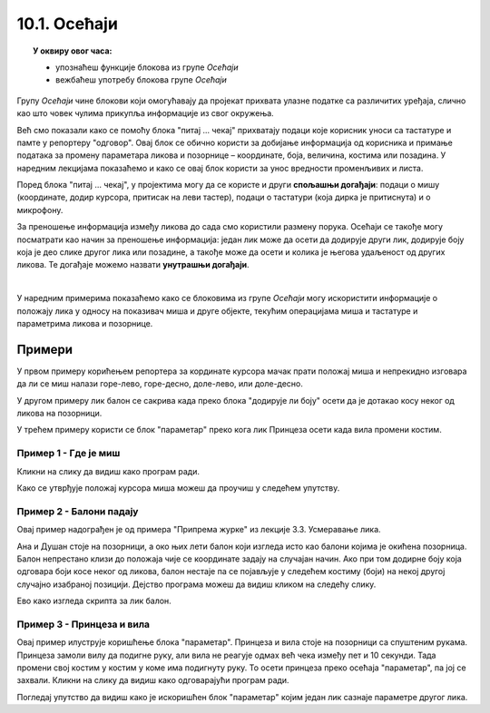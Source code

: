 
~~~~~~~~~~~~~~~~~~~~~~~~~~~~~~~~~
10.1. Осећаји
~~~~~~~~~~~~~~~~~~~~~~~~~~~~~~~~~

.. topic:: У оквиру овог часа: 
            
            - упознаћеш функције блокова из групе *Осећаји*
            - вежбаћеш употребу блокова групе *Осећаји*


.. |pitaj_cekaj|       image:: ../../_images/S3_opste/pitaj_cekaj.png
.. |odgovor|           image:: ../../_images/S3_opste/odgovor.png
.. |parametar_lika|    image:: ../../_images/S3_10_osecaji/parametar_lika.png


Групу *Осећаји* чине блокови који омогућавају да пројекат прихвата улазне податке са различитих уређаја, слично као што човек чулима прикупља информације из свог окружења. 

Већ смо показали како се помоћу блока "питај ... чекај" прихватају подаци које корисник уноси са тастатуре и памте у репортеру "одговор". Овај блок се обично користи за добијање информација од корисника и примање података за промену параметара ликова и позорнице – координате, боја, величина, костима или позадина. У наредним лекцијама показаћемо и како се овај блок користи за унос вредности променљивих и листа. 

Поред блока "питај ... чекај", у пројектима могу да се користе и други **спољашњи догађаји**: подаци о мишу (координате, додир курсора, притисак на леви тастер), подаци о тастатури (која дирка је притиснута) и о микрофону.


За преношење информација између ликова до сада смо користили размену порука. Осећаји се такође могу посматрати као начин за преношење информација: један лик може да осети да додирује други лик, додирује боју која је део слике другог лика или позадине, а такође може да осети и колика је његова удаљеност од других ликова. Те догађаје можемо назвати **унутрашњи догађаји**.

|

У наредним примерима показаћемо како се блоковима из групе *Осећаји* могу искористити информације о положају лика у односу на показивач миша и друге објекте, текућим операцијама миша и тастатуре и параметрима ликова и позорнице.


Примери
-------
У првом примеру корићењем репортера за кординате курсора мачак прати положај миша и непрекидно изговара да ли се миш налази горе-лево, горе-десно, доле-лево, или доле-десно.

У другом примеру лик балон се сакрива када преко блока "додирује ли боју" осети да је дотакао косу неког од ликова на позорници.

У трећем примеру користи се блок "параметар" преко кога лик Принцеза осети када вила промени костим.

Пример 1 - Где је миш
'''''''''''''''''''''
Кликни на слику да видиш како програм ради.

.. raw:: html

   <div style="text-align: center">
   <iframe src="https://scratch.mit.edu/projects/714840073/embed" allowtransparency="true" width="485" height="402" frameborder="0" scrolling="no"  allowfullscreen>
   </iframe>
   </div>


Како се утврђује положај курсора миша можеш да проучиш у следећем упутству.

.. reveal:: zadatak_sakrivanje_razgovor_mis
    :showtitle: Упутство
    :hidetitle: Сакриј упутство

    Блокови

    .. image:: ../../_images/S3_10_osecaji/misx.png
        :width: 100px   
    .. image:: ../../_images/S3_10_osecaji/misy.png
        :width: 100px   

    садрже вредности координата тренутног положаја миша. Захваљујући овим блоковима, ликови у нашим програмима могу да реагују на различите положаје миша.

    Да бисмо могли да испитамо у којој четвртини позорнице се налази миш, користимо три наредбе гранања, од којих једна садржи друге две:

    .. image:: ../../_images/S3_10_osecaji/if_primer3a.png
        :width: 300px   
        :align: center
    
    Задатак може да се реши и коришћењем 4 наредбе гранања (са једним устима), помоћу којих испитујемо једну по једну четвртину позорнице:

    .. image:: ../../_images/S3_10_osecaji/if_primer3b.png
        :width: 400px   
        :align: center

Пример 2 - Балони падају
''''''''''''''''''''''''

Овај пример надограђен је од примера "Припрема журке" из лекције 3.3. Усмеравање лика.

Ана и Душан стоје на позорници, а око њих лети балон који изгледа исто као балони којима је окићена позорница. Балон непрестано клизи до положаја чије се координате задају на случајан начин. Ако при том додирне боју која одговара боји косе неког од ликова, балон нестаје па се појављује у следећем костиму (боји) на некој другој случајно изабраној позицији. Дејство програма можеш да видиш кликом на следећу слику.


.. raw:: html

   <div style="text-align: center">
   <iframe src="https://scratch.mit.edu/projects/714924093/embed" allowtransparency="true" width="485" height="402" frameborder="0" scrolling="no"  allowfullscreen>
   </iframe>
   </div>


Ево како изгледа скрипта за лик балон.

.. reveal:: zadatak_sakrivanje_razgovor_balon
    :showtitle: Упутство
    :hidetitle: Сакриј упутство


    .. image:: ../../_images/S3_10_osecaji/Baloni_padaju.png
        :width: 400px   
        :align: center

Пример 3 - Принцеза и вила
''''''''''''''''''''''''''''''

Овај пример илуструје коришћење блока "параметар". Принцеза и вила стоје на позорници са спуштеним рукама. Принцеза замоли вилу да подигне руку, али вила не реагује одмах већ чека између пет и 10 секунди. Тада промени свој костим у костим у коме има подигнуту руку. То осети принцеза преко осећаја "параметар", па јој се захвали. Кликни на слику да видиш како одговарајући програм ради. 

.. raw:: html

   <div style="text-align: center">
   <iframe src="https://scratch.mit.edu/projects/715775430/embed" allowtransparency="true" width="485" height="402" frameborder="0" scrolling="no"  allowfullscreen>
   </iframe>
   </div>


Погледај упутство да видиш како је искоришћен блок "параметар" којим један лик сазнаје параметре другог лика.


.. reveal:: zadatak_sakrivanje_razgovor_vila
    :showtitle: Упутство
    :hidetitle: Сакриј упутство

    Скрипта виле приказана је на следећој слици

    .. image:: ../../_images/S3_10_osecaji/Vila.png
        :width: 400px   
        :align: center


    Репортер "параметри" пружа објектима пројекта могућност да сазнају много ствари о другим објектима - ликовима или позорници. На пример, о лику се, између осталог, може сазнати где се тренутно налази (које су му координате), како је усмерен, у ком је костиму, а о позорници коју позадину тренутно користи. Ево шта је све у нашем примеру лик принцезе могао сазнати о лику виле.

    .. image:: ../../_images/S3_10_osecaji/Blok_parametar.png
        :width: 300px   
        :align: center
